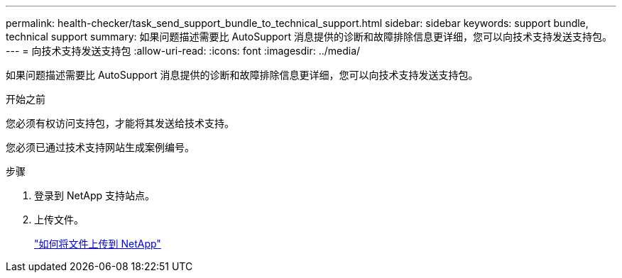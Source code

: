 ---
permalink: health-checker/task_send_support_bundle_to_technical_support.html 
sidebar: sidebar 
keywords: support bundle, technical support 
summary: 如果问题描述需要比 AutoSupport 消息提供的诊断和故障排除信息更详细，您可以向技术支持发送支持包。 
---
= 向技术支持发送支持包
:allow-uri-read: 
:icons: font
:imagesdir: ../media/


[role="lead"]
如果问题描述需要比 AutoSupport 消息提供的诊断和故障排除信息更详细，您可以向技术支持发送支持包。

.开始之前
您必须有权访问支持包，才能将其发送给技术支持。

您必须已通过技术支持网站生成案例编号。

.步骤
. 登录到 NetApp 支持站点。
. 上传文件。
+
https://kb.netapp.com/Advice_and_Troubleshooting/Miscellaneous/How_to_upload_a_file_to_NetApp["如何将文件上传到 NetApp"]


